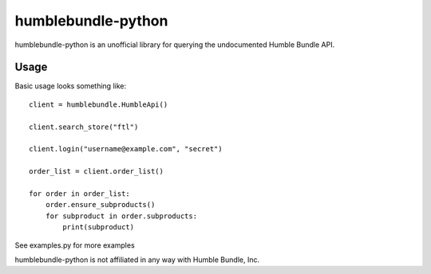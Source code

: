 humblebundle-python
===================

humblebundle-python is an unofficial library for querying the undocumented Humble Bundle API.


Usage
-----
Basic usage looks something like::

    client = humblebundle.HumbleApi()
    
    client.search_store("ftl")
    
    client.login("username@example.com", "secret")
    
    order_list = client.order_list()
    
    for order in order_list:
        order.ensure_subproducts()
        for subproduct in order.subproducts:
            print(subproduct)

See examples.py for more examples

humblebundle-python is not affiliated in any way with Humble Bundle, Inc.
